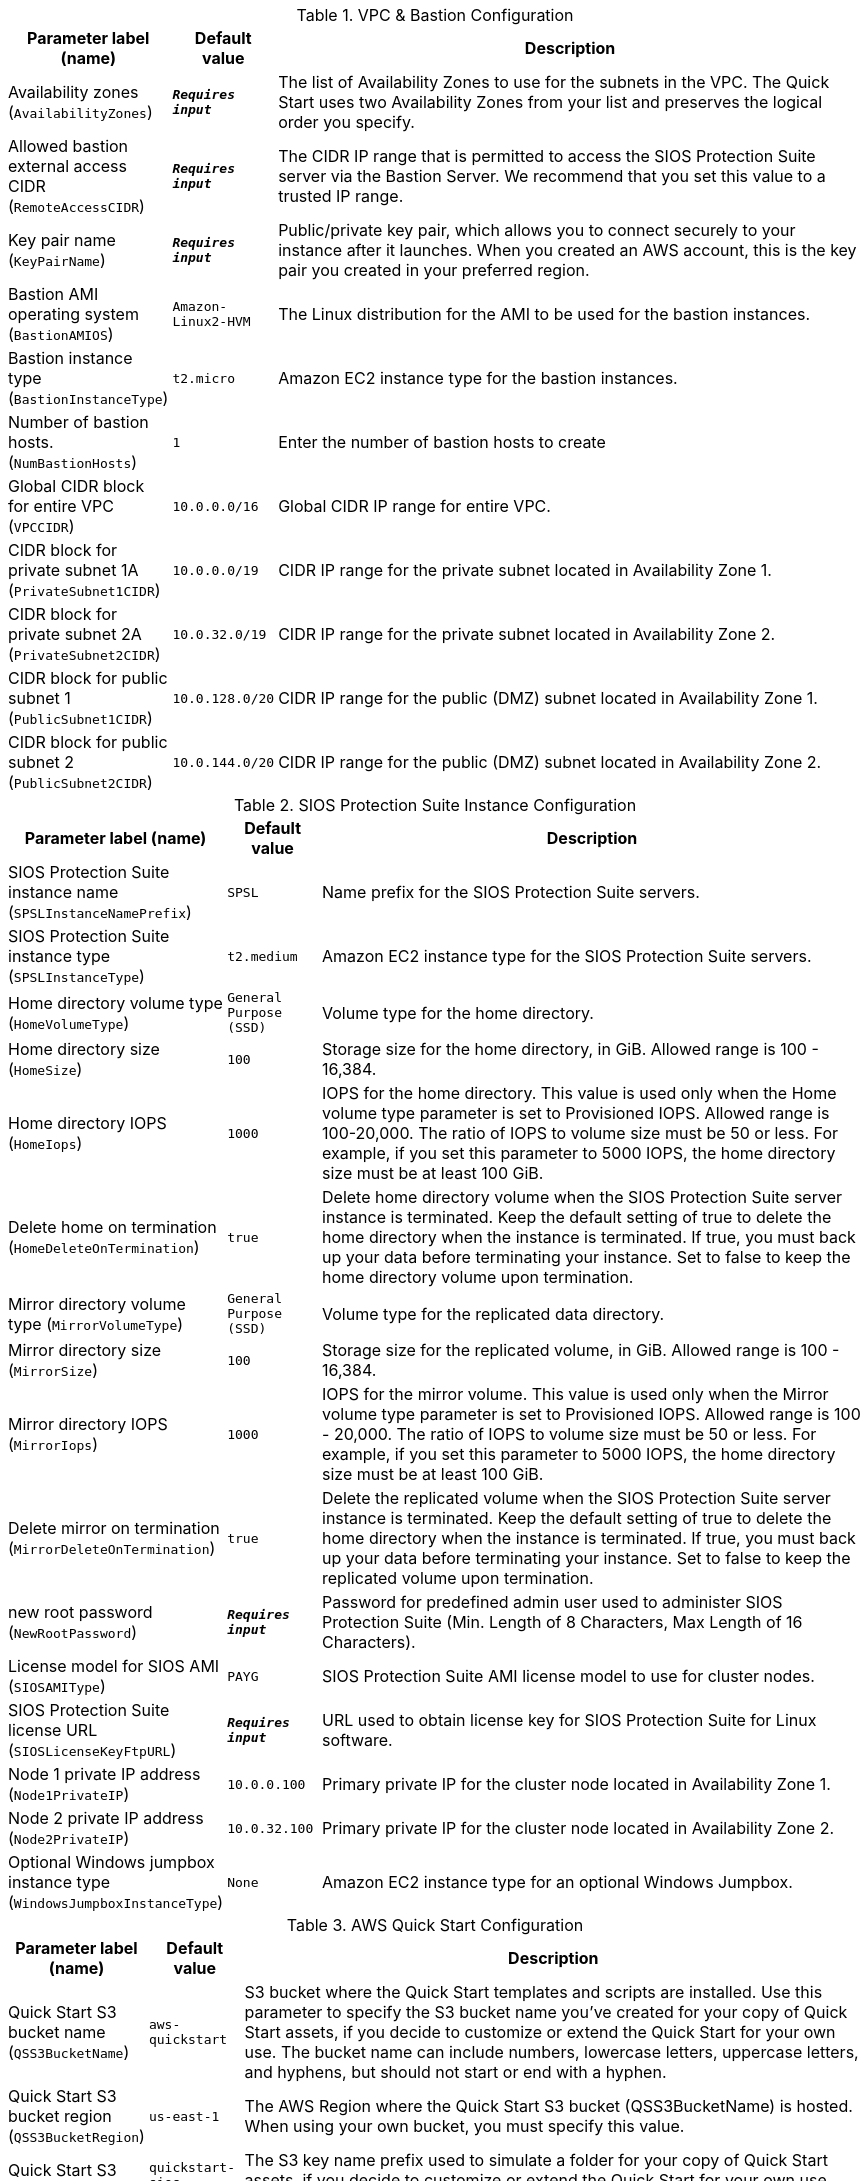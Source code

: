 
.VPC & Bastion Configuration
[width="100%",cols="16%,11%,73%",options="header",]
|===
|Parameter label (name) |Default value|Description|Availability zones
(`AvailabilityZones`)|`**__Requires input__**`|The list of Availability Zones to use for the subnets in the VPC. The Quick Start uses two Availability Zones from your list and preserves the logical order you specify.|Allowed bastion external access CIDR
(`RemoteAccessCIDR`)|`**__Requires input__**`|The CIDR IP range that is permitted to access the SIOS Protection Suite server via the Bastion Server. We recommend that you set this value to a trusted IP range.|Key pair name
(`KeyPairName`)|`**__Requires input__**`|Public/private key pair, which allows you to connect securely to your instance after it launches. When you created an AWS account, this is the key pair you created in your preferred region.|Bastion AMI operating system
(`BastionAMIOS`)|`Amazon-Linux2-HVM`|The Linux distribution for the AMI to be used for the bastion instances.|Bastion instance type
(`BastionInstanceType`)|`t2.micro`|Amazon EC2 instance type for the bastion instances.|Number of bastion hosts.
(`NumBastionHosts`)|`1`|Enter the number of bastion hosts to create|Global CIDR block for entire VPC
(`VPCCIDR`)|`10.0.0.0/16`|Global CIDR IP range for entire VPC.|CIDR block for private subnet 1A
(`PrivateSubnet1CIDR`)|`10.0.0.0/19`|CIDR IP range for the private subnet located in Availability Zone 1.|CIDR block for private subnet 2A
(`PrivateSubnet2CIDR`)|`10.0.32.0/19`|CIDR IP range for the private subnet located in Availability Zone 2.|CIDR block for public subnet 1
(`PublicSubnet1CIDR`)|`10.0.128.0/20`|CIDR IP range for the public (DMZ) subnet located in Availability Zone 1.|CIDR block for public subnet 2
(`PublicSubnet2CIDR`)|`10.0.144.0/20`|CIDR IP range for the public (DMZ) subnet located in Availability Zone 2.
|===
.SIOS Protection Suite Instance Configuration
[width="100%",cols="16%,11%,73%",options="header",]
|===
|Parameter label (name) |Default value|Description|SIOS Protection Suite instance name
(`SPSLInstanceNamePrefix`)|`SPSL`|Name prefix for the SIOS Protection Suite servers.|SIOS Protection Suite instance type
(`SPSLInstanceType`)|`t2.medium`|Amazon EC2 instance type for the SIOS Protection Suite servers.|Home directory volume type
(`HomeVolumeType`)|`General Purpose (SSD)`|Volume type for the home directory.|Home directory size
(`HomeSize`)|`100`|Storage size for the home directory, in GiB. Allowed range is 100 - 16,384.|Home directory IOPS
(`HomeIops`)|`1000`|IOPS for the home directory. This value is used only when the Home volume type parameter is set to Provisioned IOPS. Allowed range is 100-20,000. The ratio of IOPS to volume size must be 50 or less. For example, if you set this parameter to 5000 IOPS, the home directory size must be at least 100 GiB.|Delete home on termination
(`HomeDeleteOnTermination`)|`true`|Delete home directory volume when the SIOS Protection Suite server instance is terminated. Keep the default setting of true to delete the home directory when the instance is terminated. If true, you must back up your data before terminating your instance. Set to false to keep the home directory volume upon termination.|Mirror directory volume type
(`MirrorVolumeType`)|`General Purpose (SSD)`|Volume type for the replicated data directory.|Mirror directory size
(`MirrorSize`)|`100`|Storage size for the replicated volume, in GiB. Allowed range is 100 - 16,384.|Mirror directory IOPS
(`MirrorIops`)|`1000`|IOPS for the mirror volume. This value is used only when the Mirror volume type parameter is set to Provisioned IOPS. Allowed range is 100 - 20,000. The ratio of IOPS to volume size must be 50 or less. For example, if you set this parameter to 5000 IOPS, the home directory size must be at least 100 GiB.|Delete mirror on termination
(`MirrorDeleteOnTermination`)|`true`|Delete the replicated volume when the SIOS Protection Suite server instance is terminated. Keep the default setting of true to delete the home directory when the instance is terminated. If true, you must back up your data before terminating your instance. Set to false to keep the replicated volume upon termination.|new root password
(`NewRootPassword`)|`**__Requires input__**`|Password for predefined admin user used to administer SIOS Protection Suite (Min. Length of 8 Characters, Max Length of 16 Characters).|License model for SIOS AMI
(`SIOSAMIType`)|`PAYG`|SIOS Protection Suite AMI license model to use for cluster nodes.|SIOS Protection Suite license URL
(`SIOSLicenseKeyFtpURL`)|`**__Requires input__**`|URL used to obtain license key for SIOS Protection Suite for Linux software.|Node 1 private IP address
(`Node1PrivateIP`)|`10.0.0.100`|Primary private IP for the cluster node located in Availability Zone 1.|Node 2 private IP address
(`Node2PrivateIP`)|`10.0.32.100`|Primary private IP for the cluster node located in Availability Zone 2.|Optional Windows jumpbox instance type
(`WindowsJumpboxInstanceType`)|`None`|Amazon EC2 instance type for an optional Windows Jumpbox.
|===
.AWS Quick Start Configuration
[width="100%",cols="16%,11%,73%",options="header",]
|===
|Parameter label (name) |Default value|Description|Quick Start S3 bucket name
(`QSS3BucketName`)|`aws-quickstart`|S3 bucket where the Quick Start templates and scripts are installed. Use this parameter to specify the S3 bucket name you’ve created for your copy of Quick Start assets, if you decide to customize or extend the Quick Start for your own use. The bucket name can include numbers, lowercase letters, uppercase letters, and hyphens, but should not start or end with a hyphen.|Quick Start S3 bucket region
(`QSS3BucketRegion`)|`us-east-1`|The AWS Region where the Quick Start S3 bucket (QSS3BucketName) is hosted. When using your own bucket, you must specify this value.|Quick Start S3 key prefix
(`QSS3KeyPrefix`)|`quickstart-sios-protection-suite/`|The S3 key name prefix used to simulate a folder for your copy of Quick Start assets, if you decide to customize or extend the Quick Start for your own use. This prefix can include numbers, lowercase letters, uppercase letters, hyphens, and forward slashes, and should end with a forward slash.
|===